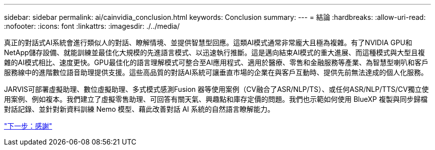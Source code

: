 ---
sidebar: sidebar 
permalink: ai/cainvidia_conclusion.html 
keywords: Conclusion 
summary:  
---
= 結論
:hardbreaks:
:allow-uri-read: 
:nofooter: 
:icons: font
:linkattrs: 
:imagesdir: ./../media/


[role="lead"]
真正的對話式AI系統會進行類似人的對話、瞭解情境、並提供智慧型回應。這類AI模式通常非常龐大且極為複雜。有了NVIDIA GPU和NetApp儲存設備、就能訓練並最佳化大規模的先進語言模式、以迅速執行推斷。這是邁向結束AI模式的重大進展、而這種模式與大型且複雜的AI模式相比、速度更快。GPU最佳化的語言理解模式可整合至AI應用程式、適用於醫療、零售和金融服務等產業、為智慧型喇叭和客戶服務線中的進階數位語音助理提供支援。這些高品質的對話AI系統可讓垂直市場的企業在與客戶互動時、提供先前無法達成的個人化服務。

JARVIS可部署虛擬助理、數位虛擬助理、多式模式感測Fusion 器等使用案例（CV融合了ASR/NLP/TS）、或任何ASR/NLP/TTS/CV獨立使用案例、例如複本。我們建立了虛擬零售助理、可回答有關天氣、興趣點和庫存定價的問題。我們也示範如何使用 BlueXP 複製與同步歸檔對話記錄、並針對新資料訓練 Nemo 模型、藉此改善對話 AI 系統的自然語言瞭解能力。

link:cainvidia_acknowledgments.html["下一步：感謝"]
